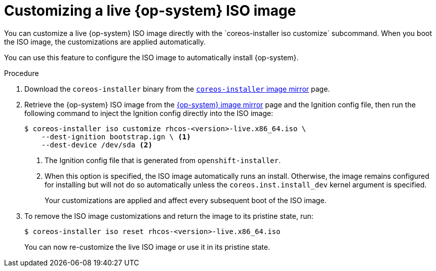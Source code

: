// Module included in the following assemblies
//
// * installing/installing_bare_metal/installing-bare-metal.adoc
// * installing/installing_bare_metal/installing-restricted-networks-bare-metal.adoc
// * installing_bare_metal/installing-bare-metal-network-customizations.adoc

[id="installation-user-infra-machines-advanced-customizing-live-iso_{context}"]
= Customizing a live {op-system} ISO image
You can customize a live {op-system} ISO image directly with the `coreos-installer iso customize` subcommand. When you boot the ISO image, the customizations are applied automatically.

You can use this feature to configure the ISO image to automatically install {op-system}.

.Procedure

. Download the `coreos-installer` binary from the link:https://mirror.openshift.com/pub/openshift-v4/clients/coreos-installer/latest/[`coreos-installer` image mirror] page.

. Retrieve the {op-system} ISO image from the link:https://mirror.openshift.com/pub/openshift-v4/dependencies/rhcos/latest/[{op-system} image mirror] page and the Ignition config file, then run the following command to inject the Ignition config directly into the ISO image:
+
[source,terminal]
----
$ coreos-installer iso customize rhcos-<version>-live.x86_64.iso \
    --dest-ignition bootstrap.ign \ <1>
    --dest-device /dev/sda <2>
----
<1> The Ignition config file that is generated from `openshift-installer`.
<2> When this option is specified, the ISO image automatically runs an install. Otherwise, the image remains configured for installing but will not do so automatically unless the `coreos.inst.install_dev` kernel argument is specified.
+
Your customizations are applied and affect every subsequent boot of the ISO image.

. To remove the ISO image customizations and return the image to its pristine state, run:
+
[source,terminal]
----
$ coreos-installer iso reset rhcos-<version>-live.x86_64.iso
----
+
You can now re-customize the live ISO image or use it in its pristine state.
